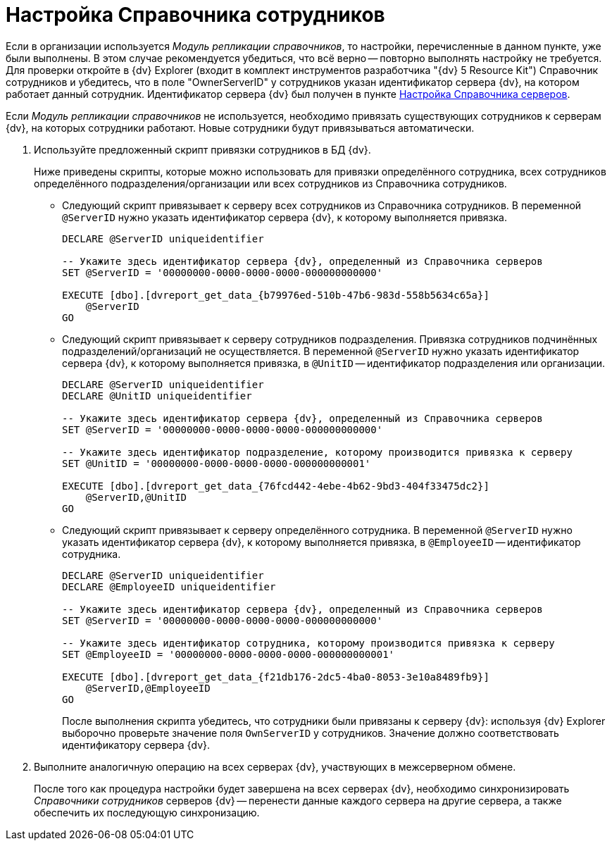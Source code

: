 = Настройка Справочника сотрудников

Если в организации используется _Модуль репликации справочников_, то настройки, перечисленные в данном пункте, уже были выполнены. В этом случае рекомендуется убедиться, что всё верно -- повторно выполнять настройку не требуется. Для проверки откройте в {dv} Explorer (входит в комплект инструментов разработчика "{dv} 5 Resource Kit") Справочник сотрудников и убедитесь, что в поле "OwnerServerID" у сотрудников указан идентификатор сервера {dv}, на котором работает данный сотрудник. Идентификатор сервера {dv} был получен в пункте xref:server-directory-settings.adoc[Настройка Справочника серверов].

Если _Модуль репликации справочников_ не используется, необходимо привязать существующих сотрудников к серверам {dv}, на которых сотрудники работают. Новые сотрудники будут привязываться автоматически.

. Используйте предложенный скрипт привязки сотрудников в БД {dv}.
+
Ниже приведены скрипты, которые можно использовать для привязки определённого сотрудника, всех сотрудников определённого подразделения/организации или всех сотрудников из Справочника сотрудников.
+
* Следующий скрипт привязывает к серверу всех сотрудников из Справочника сотрудников. В переменной `@ServerID` нужно указать идентификатор сервера {dv}, к которому выполняется привязка.
+
[source,sql]
----
DECLARE @ServerID uniqueidentifier

-- Укажите здесь идентификатор сервера {dv}, определенный из Справочника серверов
SET @ServerID = '00000000-0000-0000-0000-000000000000'

EXECUTE [dbo].[dvreport_get_data_{b79976ed-510b-47b6-983d-558b5634c65a}] 
    @ServerID
GO
----
+
* Следующий скрипт привязывает к серверу сотрудников подразделения. Привязка сотрудников подчинённых подразделений/организаций не осуществляется. В переменной `@ServerID` нужно указать идентификатор сервера {dv}, к которому выполняется привязка, в `@UnitID` -- идентификатор подразделения или организации.
+
[source,sql]
----
DECLARE @ServerID uniqueidentifier
DECLARE @UnitID uniqueidentifier

-- Укажите здесь идентификатор сервера {dv}, определенный из Справочника серверов
SET @ServerID = '00000000-0000-0000-0000-000000000000'

-- Укажите здесь идентификатор подразделение, которому производится привязка к серверу
SET @UnitID = '00000000-0000-0000-0000-000000000001'

EXECUTE [dbo].[dvreport_get_data_{76fcd442-4ebe-4b62-9bd3-404f33475dc2}] 
    @ServerID,@UnitID
GO
----
+
* Следующий скрипт привязывает к серверу определённого сотрудника. В переменной `@ServerID` нужно указать идентификатор сервера {dv}, к которому выполняется привязка, в `@EmployeeID` -- идентификатор сотрудника.
+
[source,sql]
----
DECLARE @ServerID uniqueidentifier
DECLARE @EmployeeID uniqueidentifier

-- Укажите здесь идентификатор сервера {dv}, определенный из Справочника серверов
SET @ServerID = '00000000-0000-0000-0000-000000000000'

-- Укажите здесь идентификатор сотрудника, которому производится привязка к серверу
SET @EmployeeID = '00000000-0000-0000-0000-000000000001'

EXECUTE [dbo].[dvreport_get_data_{f21db176-2dc5-4ba0-8053-3e10a8489fb9}] 
    @ServerID,@EmployeeID
GO
----
+
После выполнения скрипта убедитесь, что сотрудники были привязаны к серверу {dv}: используя {dv} Explorer выборочно проверьте значение поля `OwnServerID` у сотрудников. Значение должно соответствовать идентификатору сервера {dv}.
+
. Выполните аналогичную операцию на всех серверах {dv}, участвующих в межсерверном обмене.
+
После того как процедура настройки будет завершена на всех серверах {dv}, необходимо синхронизировать _Справочники сотрудников_ серверов {dv} -- перенести данные каждого сервера на другие сервера, а также обеспечить их последующую синхронизацию.
